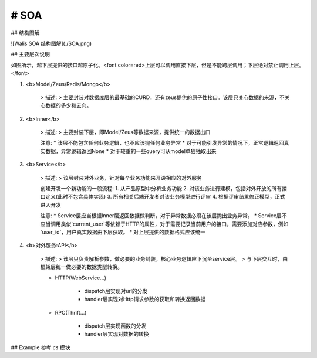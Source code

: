 # SOA
------

## 结构图解

![Walis SOA 结构图解](./SOA.png)

## 主要层次说明

如图所示，越下层提供的接口越原子化。<font color=red>上层可以调用直接下层，但是不能跨层调用；下层绝对禁止调用上层。</font>

1. <b>Model/Zeus/Redis/Mongo</b>
    
    > 描述:
    > 主要封装对数据库层的最基础的CURD，还有zeus提供的原子性接口。该层只关心数据的来源，不关心数据的多少和去向。
    

2. <b>Inner</b>
    
    > 描述:
    > 主要封装下层，即Model/Zeus等数据来源，提供统一的数据出口
    
    注意:
    * 该层不能包含任何业务逻辑，也不应该抛任何业务异常
    * 对于可能引发异常的情况下，正常逻辑返回真实数据，异常逻辑返回None
    * 对于较重的一些query可从model单独抽取出来

3. <b>Service</b>

    > 描述:
    > 该层封装对外业务，针对每个业务功能来开设相应的对外服务
    
    创建开发一个新功能的一般流程:
    1. 从产品原型中分析业务功能
    2. 对该业务进行建模，包括对外开放的所有接口定义(此时不包含具体实现)
    3. 所有相关后端开发者对该业务模型进行评审
    4. 根据评审结果修正模型，正式进入开发
    
    注意:
    * Service层应当根据Inner层返回数据做判断，对于异常数据必须在该层抛出业务异常。
    * Service层不应当调用类似`current_user`等依赖于HTTP的属性，对于需要记录当前用户的接口，需要添加对应参数，例如`user_id`，用户真实数据由下层获取。
    * 对上层提供的数据格式应该统一

4. <b>对外服务:API</b>
     
    > 描述:
    > 该层只负责解析参数，做必要的业务封装，核心业务逻辑应下沉至service层。
    > 与下层交互时，由框架层统一做必要的数据类型转换。
    
    * HTTP(WebService...)
    
        * dispatch层实现对url的分发
        * handler层实现对Http请求参数的获取和转换返回数据
        
    * RPC(Thrift...) 
    
        * dispatch层实现函数的分发
        * handler层实现对数据的转换
        
## Example
参考 `cs` 模块
